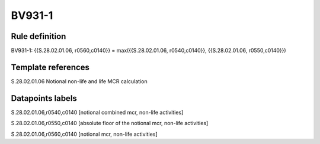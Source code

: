 =======
BV931-1
=======

Rule definition
---------------

BV931-1: {{S.28.02.01.06, r0560,c0140}} = max({{S.28.02.01.06, r0540,c0140}}, {{S.28.02.01.06, r0550,c0140}})


Template references
-------------------

S.28.02.01.06 Notional non-life and life MCR calculation


Datapoints labels
-----------------

S.28.02.01.06,r0540,c0140 [notional combined mcr, non-life activities]

S.28.02.01.06,r0550,c0140 [absolute floor of the notional mcr, non-life activities]

S.28.02.01.06,r0560,c0140 [notional mcr, non-life activities]



